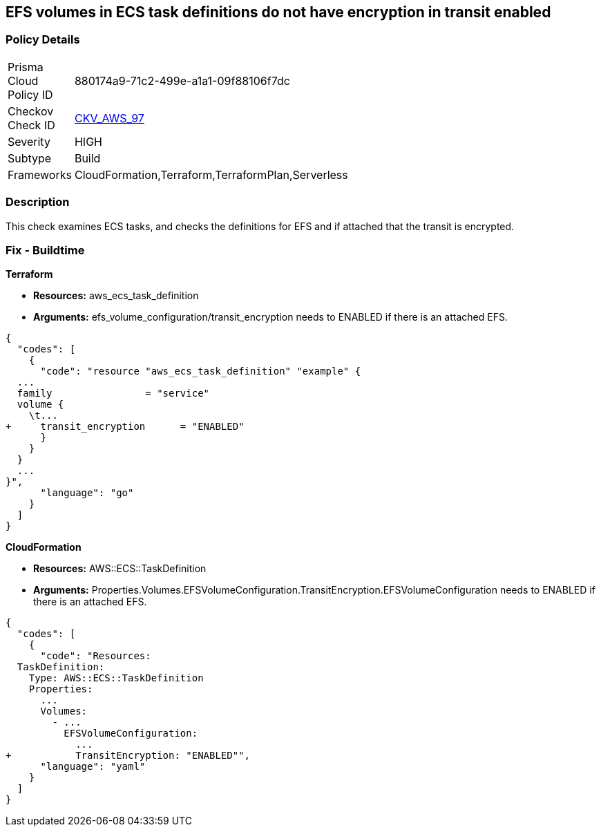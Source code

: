 == EFS volumes in ECS task definitions do not have encryption in transit enabled


=== Policy Details 

[width=45%]
[cols="1,1"]
|=== 
|Prisma Cloud Policy ID 
| 880174a9-71c2-499e-a1a1-09f88106f7dc

|Checkov Check ID 
| https://github.com/bridgecrewio/checkov/tree/master/checkov/terraform/checks/resource/aws/ECSTaskDefinitionEFSVolumeEncryption.py[CKV_AWS_97]

|Severity
|HIGH

|Subtype
|Build

|Frameworks
|CloudFormation,Terraform,TerraformPlan,Serverless

|=== 



=== Description 


This check examines ECS tasks, and checks the definitions for EFS and if attached that the transit is encrypted.

////
=== Fix - Runtime


AWS Console


TBA
////

=== Fix - Buildtime


*Terraform* 


* *Resources:* aws_ecs_task_definition
* *Arguments:* efs_volume_configuration/transit_encryption needs to ENABLED if there is an attached EFS.


[source,go]
----
{
  "codes": [
    {
      "code": "resource "aws_ecs_task_definition" "example" {
  ...
  family                = "service"
  volume {
    \t...
+     transit_encryption      = "ENABLED"
      }
    }
  }
  ...
}",
      "language": "go"
    }
  ]
}
----


*CloudFormation* 


* *Resources:* AWS::ECS::TaskDefinition
* *Arguments:* Properties.Volumes.EFSVolumeConfiguration.TransitEncryption.EFSVolumeConfiguration needs to ENABLED if there is an attached EFS.


[source,yaml]
----
{
  "codes": [
    {
      "code": "Resources:
  TaskDefinition:
    Type: AWS::ECS::TaskDefinition
    Properties:
      ...
      Volumes: 
        - ...
          EFSVolumeConfiguration:
            ...
+           TransitEncryption: "ENABLED"",
      "language": "yaml"
    }
  ]
}
----
